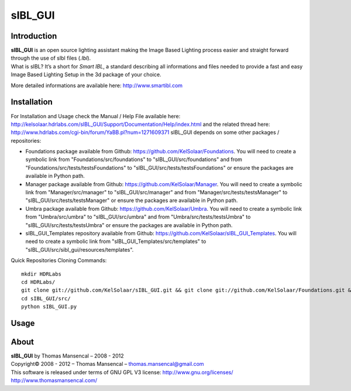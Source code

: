 sIBL_GUI
========

..  image:: https://secure.travis-ci.org/KelSolaar/sIBL_GUI.png?branch=master

Introduction
------------

| **sIBL_GUI** is an open source lighting assistant making the Image Based Lighting process easier and straight forward through the use of sIbl files (*.Ibl*).
| What is sIBL? It’s a short for *Smart IBL*, a standard describing all informations and files needed to provide a fast and easy Image Based Lighting Setup in the 3d package of your choice.

More detailed informations are available here: http://www.smartibl.com

Installation
------------

For Installation and Usage check the Manual / Help File available here: http://kelsolaar.hdrlabs.com/sIBL_GUI/Support/Documentation/Help/index.html and the related thread here: http://www.hdrlabs.com/cgi-bin/forum/YaBB.pl?num=1271609371
sIBL_GUI depends on some other packages / repositories:

-   Foundations package available from Github: https://github.com/KelSolaar/Foundations. You will need to create a symbolic link from "Foundations/src/foundations" to "sIBL_GUI/src/foundations" and from "Foundations/src/tests/testsFoundations" to "sIBL_GUI/src/tests/testsFoundations" or ensure the packages are available in Python path.
-   Manager package available from Github: https://github.com/KelSolaar/Manager. You will need to create a symbolic link from "Manager/src/manager" to "sIBL_GUI/src/manager" and from "Manager/src/tests/testsManager" to "sIBL_GUI/src/tests/testsManager" or ensure the packages are available in Python path.
-   Umbra package available from Github: https://github.com/KelSolaar/Umbra. You will need to create a symbolic link from "Umbra/src/umbra" to "sIBL_GUI/src/umbra" and from "Umbra/src/tests/testsUmbra" to "sIBL_GUI/src/tests/testsUmbra" or ensure the packages are available in Python path.
-   sIBL_GUI_Templates repository available from Github: https://github.com/KelSolaar/sIBL_GUI_Templates. You will need to create a symbolic link from "sIBL_GUI_Templates/src/templates" to "sIBL_GUI/src/sibl_gui/resources/templates".

Quick Repositories Cloning Commands::

   mkdir HDRLabs
   cd HDRLabs/
   git clone git://github.com/KelSolaar/sIBL_GUI.git && git clone git://github.com/KelSolaar/Foundations.git &&  git clone git://github.com/KelSolaar/Manager.git && git clone git://github.com/KelSolaar/Umbra.git && git clone git://github.com/KelSolaar/sIBL_GUI_Templates.git
   cd sIBL_GUI/src/
   python sIBL_GUI.py

Usage
-----

About
-----

| **sIBL_GUI** by Thomas Mansencal – 2008 - 2012
| Copyright© 2008 - 2012 – Thomas Mansencal – `thomas.mansencal@gmail.com <mailto:thomas.mansencal@gmail.com>`_
| This software is released under terms of GNU GPL V3 license: http://www.gnu.org/licenses/
| `http://www.thomasmansencal.com/ <http://www.thomasmansencal.com/>`_
